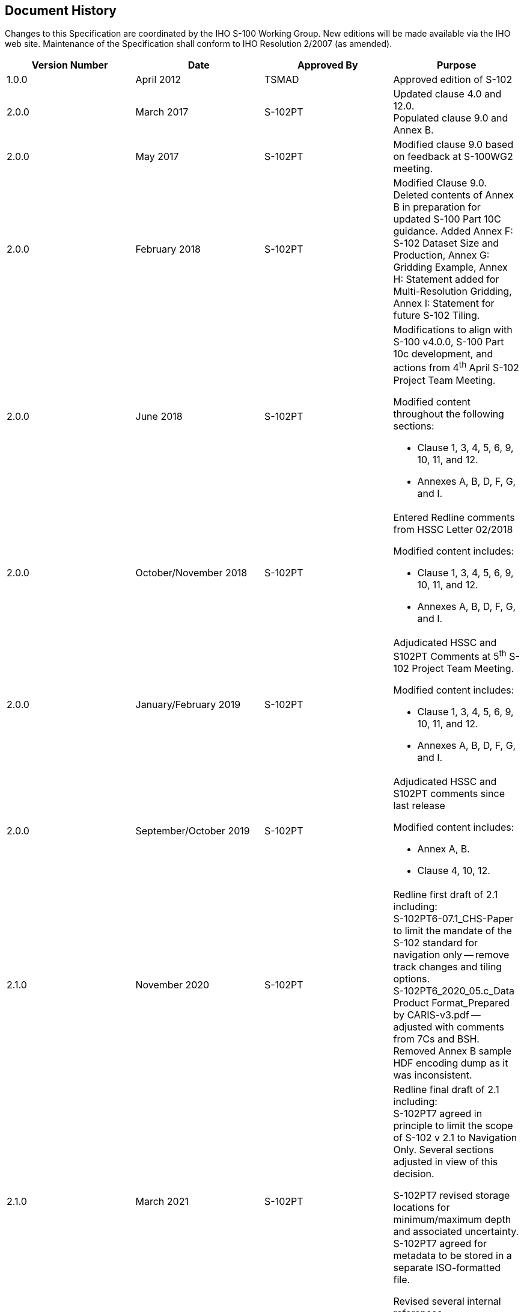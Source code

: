 
[.preface]
== Document History

Changes to this Specification are coordinated by the IHO S-100 Working Group. New editions will be made available via the IHO web site. Maintenance of the Specification shall conform to IHO Resolution 2/2007 (as amended).

[%unnumbered]
[cols="a,a,a,a",options="headers"]
|===
|Version Number |Date |Approved By |Purpose

|1.0.0
|April 2012
|TSMAD
|Approved edition of S-102

|2.0.0
|March 2017
|S-102PT
|Updated clause 4.0 and 12.0. +
Populated clause 9.0 and Annex B.

|2.0.0
|May 2017
|S-102PT
|Modified clause 9.0 based on feedback at S-100WG2 meeting.

|2.0.0
|February 2018
|S-102PT
|Modified Clause 9.0. Deleted contents of Annex B in preparation for updated S-100 Part 10C guidance. Added Annex F: S-102 Dataset Size and Production, Annex G: Gridding Example, Annex H: Statement added for Multi-Resolution Gridding, Annex I: Statement for future S-102 Tiling.

|2.0.0
|June 2018
|S-102PT
|Modifications to align with S-100 v4.0.0, S-100 Part 10c development, and actions from 4^th^ April S-102 Project Team Meeting.

Modified content throughout the following sections:

* Clause 1, 3, 4, 5, 6, 9, 10, 11, and 12.
* Annexes A, B, D, F, G, and I.

|2.0.0
|October/November 2018
|S-102PT
|Entered Redline comments from HSSC Letter 02/2018

Modified content includes:

* Clause 1, 3, 4, 5, 6, 9, 10, 11, and 12.
* Annexes A, B, D, F, G, and I.

|2.0.0
|January/February 2019
|S-102PT
|Adjudicated HSSC and S102PT Comments at 5^th^ S-102 Project Team Meeting.

Modified content includes:

* Clause 1, 3, 4, 5, 6, 9, 10, 11, and 12.
* Annexes A, B, D, F, G, and I.

|2.0.0
|September/October 2019
|S-102PT
|Adjudicated HSSC and S102PT comments since last release

Modified content includes:

* Annex A, B.
* Clause 4, 10, 12.

|2.1.0
|November 2020
|S-102PT
|Redline first draft of 2.1 including: +
S-102PT6-07.1_CHS-Paper to limit the mandate of the S-102 standard for navigation only -- remove track changes and tiling options. +
S-102PT6_2020_05.c_Data Product Format_Prepared by CARIS-v3.pdf -- adjusted with comments from 7Cs and BSH. +
Removed Annex B sample HDF encoding dump as it was inconsistent.

|2.1.0
|March 2021
|S-102PT
|Redline final draft of 2.1 including: +
S-102PT7 agreed in principle to limit the scope of S-102 v 2.1 to Navigation Only. Several sections adjusted in view of this decision. +
[[lhh1-start1]]
S-102PT7 revised storage locations for minimum/maximum depth and associated uncertainty. +
S-102PT7 agreed for metadata to be stored in a separate ISO-formatted file. +
[[lhh1-end1]]
Revised several internal references.

|2.1.0
|May 2022
|S-102PT
|Edited filename for exchange catalogue to be CATALOG.XML in 11.3 and in Table 12-7.

|===

[reviewer=Lawrence Haynes Haselmaier, from=lhh1-start1, to=lhh1-end1]
****
From J. Le Deunf – It would be helpful to specify and/or indicate the amended §
****
